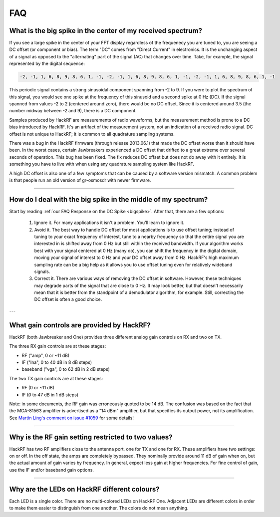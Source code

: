 .. _faq:

================================================
FAQ
================================================

.. _bigspike:

What is the big spike in the center of my received spectrum?
~~~~~~~~~~~~~~~~~~~~~~~~~~~~~~~~~~~~~~~~~~~~~~~~~~~~~~~~~~~~

If you see a large spike in the center of your FFT display regardless of the frequenecy you are tuned to, you are seeing a DC offset (or component or bias). The term "DC" comes from "Direct Current" in electronics. It is the unchanging aspect of a signal as opposed to the "alternating" part of the signal (AC) that changes over time. Take, for example, the signal represented by the digital sequence:

.. code-block:: sh

	-2, -1, 1, 6, 8, 9, 8, 6, 1, -1, -2, -1, 1, 6, 8, 9, 8, 6, 1, -1, -2, -1, 1, 6, 8, 9, 8, 6, 1, -1

This periodic signal contains a strong sinusoidal component spanning from -2 to 9. If you were to plot the spectrum of this signal, you would see one spike at the frequency of this sinusoid and a second spike at 0 Hz (DC). If the signal spanned from values -2 to 2 (centered around zero), there would be no DC offset. Since it is centered around 3.5 (the number midway between -2 and 9), there is a DC component.

Samples produced by HackRF are measurements of radio waveforms, but the measurement method is prone to a DC bias introduced by HackRF. It's an artifact of the measurement system, not an indication of a received radio signal. DC offset is not unique to HackRF; it is common to all quadrature sampling systems.

There was a bug in the HackRF firmware (through release 2013.06.1) that made the DC offset worse than it should have been. In the worst cases, certain Jawbreakers experienced a DC offset that drifted to a great extreme over several seconds of operation. This bug has been fixed. The fix reduces DC offset but does not do away with it entirely. It is something you have to live with when using any quadrature sampling system like HackRF.

A high DC offset is also one of a few symptoms that can be caused by a software version mismatch. A common problem is that people run an old version of gr-osmosdr with newer firmware.



----



How do I deal with the big spike in the middle of my spectrum?
~~~~~~~~~~~~~~~~~~~~~~~~~~~~~~~~~~~~~~~~~~~~~~~~~~~~~~~~~~~~~~

Start by reading :ref:`our FAQ Response on the DC Spike <bigspike>`. After that, there are a few options:

    #. Ignore it. For many applications it isn't a problem. You'll learn to ignore it.

    #. Avoid it. The best way to handle DC offset for most applications is to use offset tuning; instead of tuning to your exact frequency of interest, tune to a nearby frequency so that the entire signal you are interested in is shifted away from 0 Hz but still within the received bandwidth. If your algorithm works best with your signal centered at 0 Hz (many do), you can shift the frequency in the digital domain, moving your signal of interest to 0 Hz and your DC offset away from 0 Hz. HackRF's high maximum sampling rate can be a big help as it allows you to use offset tuning even for relatively wideband signals.

    #. Correct it. There are various ways of removing the DC offset in software. However, these techniques may degrade parts of the signal that are close to 0 Hz. It may look better, but that doesn't necessarily mean that it is better from the standpoint of a demodulator algorithm, for example. Still, correcting the DC offset is often a good choice.



---



What gain controls are provided by HackRF?
~~~~~~~~~~~~~~~~~~~~~~~~~~~~~~~~~~~~~~~~~~

HackRF (both Jawbreaker and One) provides three different analog gain controls on RX and two on TX.

The three RX gain controls are at these stages:

- RF ("amp", 0 or ~11 dB)
- IF ("lna", 0 to 40 dB in 8 dB steps)
- baseband ("vga", 0 to 62 dB in 2 dB steps)
 
The two TX gain controls are at these stages:

- RF (0 or ~11 dB)
- IF (0 to 47 dB in 1 dB steps)

Note: in some documents, the RF gain was erroneously quoted to be 14 dB. The confusion was based on the fact that the MGA-81563 amplifier is advertised as a "14 dBm" amplifier, but that specifies its output power, not its amplification. See `Martin Ling's comment on issue #1059 <https://github.com/greatscottgadgets/hackrf/issues/1059#issuecomment-1060038293>`__ for some details!

----


Why is the RF gain setting restricted to two values?
~~~~~~~~~~~~~~~~~~~~~~~~~~~~~~~~~~~~~~~~~~~~~~~~~~~~

HackRF has two RF amplifiers close to the antenna port, one for TX and one for RX. These amplifiers have two settings: on or off. In the off state, the amps are completely bypassed. They nominally provide around 11 dB of gain when on, but the actual amount of gain varies by frequency. In general, expect less gain at higher frequencies. For fine control of gain, use the IF and/or baseband gain options.


----


Why are the LEDs on HackRF different colours?
~~~~~~~~~~~~~~~~~~~~~~~~~~~~~~~~~~~~~~~~~~~~~

Each LED is a single color. There are no multi-colored LEDs on HackRF One. Adjacent LEDs are different colors in order to make them easier to distinguish from one another. The colors do not mean anything.
